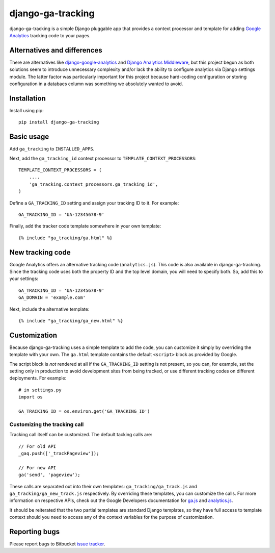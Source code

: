 ==================
django-ga-tracking
==================

django-ga-tracking is a simple Django pluggable app that provides a context
processor and template for adding `Google Analytics`_ tracking code to your
pages.

Alternatives and differences
============================

There are alternatives like `django-google-analytics`_ and `Django Analytics
Middleware`_, but this project begun as both solutions seem to introduce
unnecessary complexity and/or lack the ability to configure analytics via
Django settings module. The latter factor was particularly important for this
project because hard-coding configuration or storing configuration in a
databaes column was something we absolutely wanted to avoid.

Installation
============

Install using pip::

    pip install django-ga-tracking

Basic usage
===========

Add ``ga_tracking`` to ``INSTALLED_APPS``.

Next, add the ``ga_tracking_id`` context processor to
``TEMPLATE_CONTEXT_PROCESSORS``::

    TEMPLATE_CONTEXT_PROCESSORS = (
        ....
        'ga_tracking.context_processors.ga_tracking_id',
    )

Define a ``GA_TRACKING_ID`` setting and assign your tracking ID to it.  For
example::

    GA_TRACKING_ID = 'UA-12345678-9'

Finally, add the tracker code template somewhere in your own template::

    {% include "ga_tracking/ga.html" %}

New tracking code
=================

Google Analytics offers an alternative tracking code (``analytics.js``). This
code is also available in django-ga-tracking. Since the tracking code uses both
the property ID and the top level domain, you will need to specify both. So,
add this to your settings::

    GA_TRACKING_ID = 'UA-12345678-9'
    GA_DOMAIN = 'example.com'

Next, include the alternative template::

    {% include "ga_tracking/ga_new.html" %}

Customization
=============

Because django-ga-tracking uses a simple template to add the code, you can
customize it simply by overriding the template with your own. The ``ga.html``
template contains the default ``<script>`` block as provided by Google. 

The script block is *not* rendered at all if the ``GA_TRACKING_ID`` setting is
not present, so you can, for example, set the setting only in production to
avoid development sites from being tracked, or use different tracking codes on
different deployments. For example::

    # in settings.py
    import os

    GA_TRACKING_ID = os.environ.get('GA_TRACKING_ID')

Customizing the tracking call
-----------------------------

Tracking call itself can be customized. The default tacking calls are::

    // For old API
    _gaq.push(['_trackPageview']);

    // For new API
    ga('send', 'pageview');

These calls are separated out into their own templates:
``ga_tracking/ga_track.js`` and ``ga_tracking/ga_new_track.js`` respectively.
By overriding these templates, you can customize the calls. For more
information on respective APIs, check out the Google Developers documentation
for `ga.js`_ and `analytics.js`_. 

It should be reiterated that the two partial templates are standard Django
templates, so they have full access to template context should you need to
access any of the context variables for the purpose of customization.

Reporting bugs
==============

Please report bugs to Bitbucket `issue tracker`_.

.. _Google Analytics: http://google.com/analytics/
.. _django-google-analytics: http://code.google.com/p/django-google-analytics/
.. _Django Analytics Middleware: http://lethain.com/a-django-middleware-for-google-analytics-repost/
.. _issue tracker: https://bitbucket.org/monwara/django-ga-tracking/issues
.. _ga.js: https://developers.google.com/analytics/devguides/collection/gajs/
.. _analytics.js: https://developers.google.com/analytics/devguides/collection/analyticsjs/
